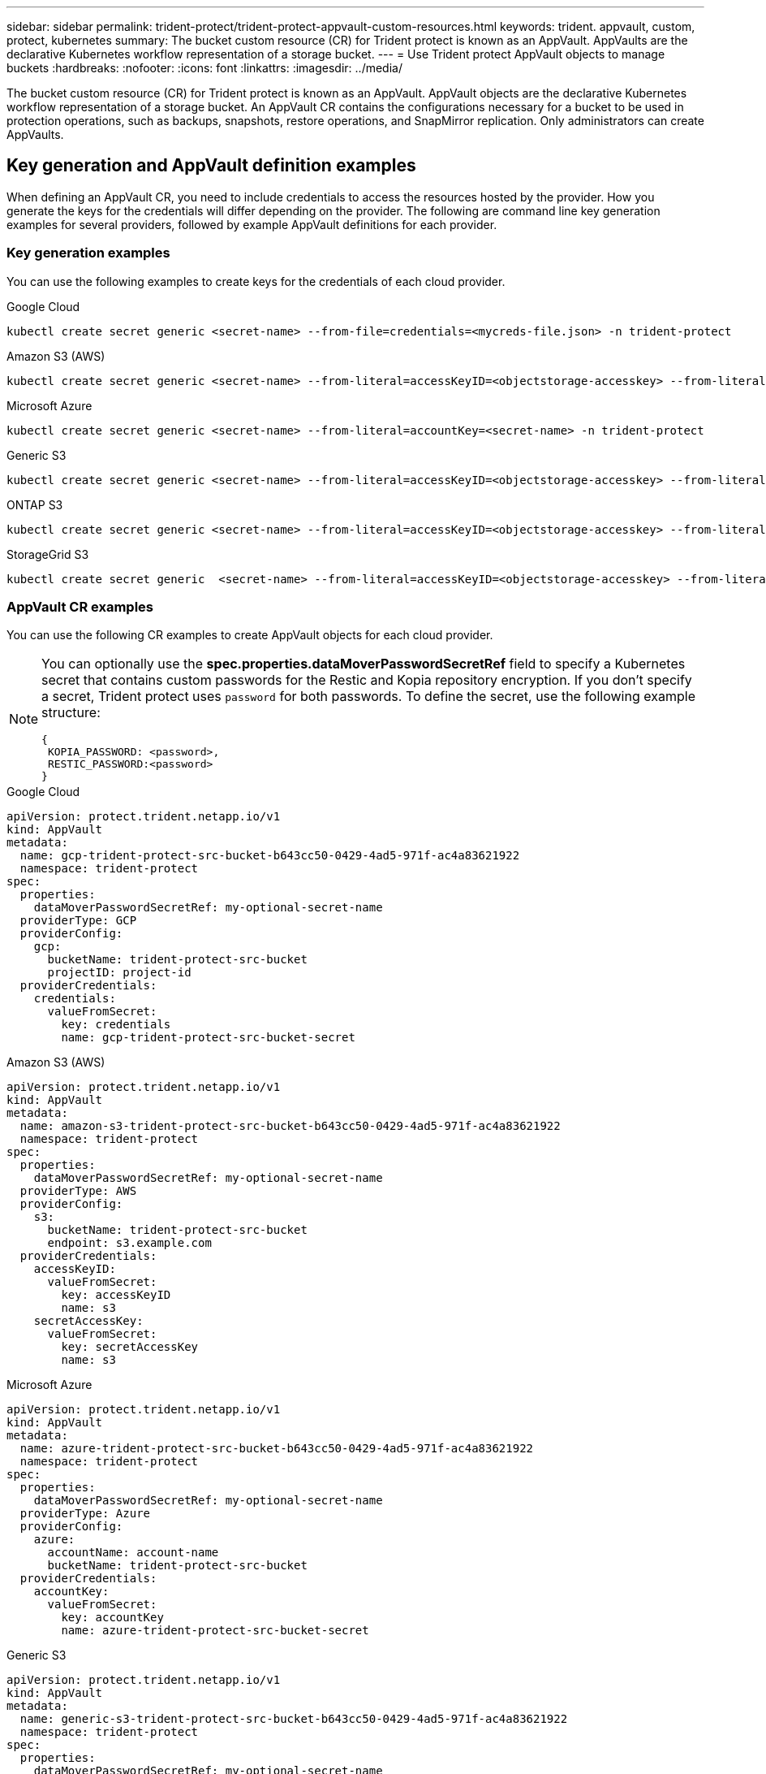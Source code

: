 ---
sidebar: sidebar
permalink: trident-protect/trident-protect-appvault-custom-resources.html
keywords: trident. appvault, custom, protect, kubernetes
summary: The bucket custom resource (CR) for Trident protect is known as an AppVault. AppVaults are the declarative Kubernetes workflow representation of a storage bucket. 
---
= Use Trident protect AppVault objects to manage buckets
:hardbreaks:
:nofooter:
:icons: font
:linkattrs:
:imagesdir: ../media/

[.lead]
The bucket custom resource (CR) for Trident protect is known as an AppVault. AppVault objects are the declarative Kubernetes workflow representation of a storage bucket. An AppVault CR contains the configurations necessary for a bucket to be used in protection operations, such as backups, snapshots, restore operations, and SnapMirror replication. Only administrators can create AppVaults.

== Key generation and AppVault definition examples
When defining an AppVault CR, you need to include credentials to access the resources hosted by the provider. How you generate the keys for the credentials will differ depending on the provider. The following are command line key generation examples for several providers, followed by example AppVault definitions for each provider.

=== Key generation examples

You can use the following examples to create keys for the credentials of each cloud provider.

// begin tabbed block
[role="tabbed-block"]
====

.Google Cloud
--
[source,console]
----
kubectl create secret generic <secret-name> --from-file=credentials=<mycreds-file.json> -n trident-protect
----
--

.Amazon S3 (AWS)
--
[source,console]
----
kubectl create secret generic <secret-name> --from-literal=accessKeyID=<objectstorage-accesskey> --from-literal=secretAccessKey=<generic-s3-trident-protect-src-bucket-secret> -n trident-protect
----
--

.Microsoft Azure
--
[source,console]
----
kubectl create secret generic <secret-name> --from-literal=accountKey=<secret-name> -n trident-protect
----
--

.Generic S3
--
[source,console]
----
kubectl create secret generic <secret-name> --from-literal=accessKeyID=<objectstorage-accesskey> --from-literal=secretAccessKey=<generic-s3-trident-protect-src-bucket-secret> -n trident-protect
----
--

.ONTAP S3
--
[source,console]
----
kubectl create secret generic <secret-name> --from-literal=accessKeyID=<objectstorage-accesskey> --from-literal=secretAccessKey=<generic-s3-trident-protect-src-bucket-secret> -n trident-protect
----
--

.StorageGrid S3
--
[source,console]
----
kubectl create secret generic  <secret-name> --from-literal=accessKeyID=<objectstorage-accesskey> --from-literal=secretAccessKey=<generic-s3-trident-protect-src-bucket-secret> -n trident-protect
----
--

====
// end tabbed block

=== AppVault CR examples
You can use the following CR examples to create AppVault objects for each cloud provider.

[NOTE]
=====
You can optionally use the *spec.properties.dataMoverPasswordSecretRef* field to specify a Kubernetes secret that contains custom passwords for the Restic and Kopia repository encryption. If you don't specify a secret, Trident protect uses `password` for both passwords.
To define the secret, use the following example structure:
----
{
 KOPIA_PASSWORD: <password>,
 RESTIC_PASSWORD:<password>
}
----
=====

// begin tabbed block
[role="tabbed-block"]
====

.Google Cloud
--
[source,yaml]
----
apiVersion: protect.trident.netapp.io/v1
kind: AppVault
metadata:
  name: gcp-trident-protect-src-bucket-b643cc50-0429-4ad5-971f-ac4a83621922
  namespace: trident-protect
spec:
  properties:
    dataMoverPasswordSecretRef: my-optional-secret-name
  providerType: GCP
  providerConfig:
    gcp:
      bucketName: trident-protect-src-bucket
      projectID: project-id
  providerCredentials:
    credentials:
      valueFromSecret:
        key: credentials 
        name: gcp-trident-protect-src-bucket-secret
----
--

.Amazon S3 (AWS)
--
[source,yaml]
----
apiVersion: protect.trident.netapp.io/v1
kind: AppVault
metadata:
  name: amazon-s3-trident-protect-src-bucket-b643cc50-0429-4ad5-971f-ac4a83621922
  namespace: trident-protect
spec:
  properties:
    dataMoverPasswordSecretRef: my-optional-secret-name
  providerType: AWS
  providerConfig:
    s3:
      bucketName: trident-protect-src-bucket
      endpoint: s3.example.com
  providerCredentials:
    accessKeyID:
      valueFromSecret:
        key: accessKeyID
        name: s3
    secretAccessKey:
      valueFromSecret:
        key: secretAccessKey
        name: s3
----
--

.Microsoft Azure
--
[source,yaml]
----
apiVersion: protect.trident.netapp.io/v1
kind: AppVault
metadata:
  name: azure-trident-protect-src-bucket-b643cc50-0429-4ad5-971f-ac4a83621922
  namespace: trident-protect
spec:
  properties:
    dataMoverPasswordSecretRef: my-optional-secret-name
  providerType: Azure
  providerConfig:
    azure:
      accountName: account-name
      bucketName: trident-protect-src-bucket
  providerCredentials:
    accountKey:
      valueFromSecret:
        key: accountKey
        name: azure-trident-protect-src-bucket-secret
----
--

.Generic S3
--
[source,yaml]
----
apiVersion: protect.trident.netapp.io/v1
kind: AppVault
metadata:
  name: generic-s3-trident-protect-src-bucket-b643cc50-0429-4ad5-971f-ac4a83621922
  namespace: trident-protect
spec:
  properties:
    dataMoverPasswordSecretRef: my-optional-secret-name
  providerType: GenericS3
  providerConfig:
    s3:
      bucketName: trident-protect-src-bucket
      endpoint: s3.example.com
  providerCredentials:
    accessKeyID:
      valueFromSecret:
        key: accessKeyID
        name: s3
    secretAccessKey:
      valueFromSecret:
        key: secretAccessKey
        name: s3
----
--

.ONTAP S3
--
[source,yaml]
----
apiVersion: protect.trident.netapp.io/v1
kind: AppVault
metadata:
  name: ontap-s3-trident-protect-src-bucket-b643cc50-0429-4ad5-971f-ac4a83621922
  namespace: trident-protect
spec:
  properties:
    dataMoverPasswordSecretRef: my-optional-secret-name
  providerType: OntapS3
  providerConfig:
    s3:
      bucketName: trident-protect-src-bucket
      endpoint: s3.example.com
  providerCredentials:
    accessKeyID:
      valueFromSecret:
        key: accessKeyID
        name: s3
    secretAccessKey:
      valueFromSecret:
        key: secretAccessKey
        name: s3
----
--

.StorageGrid S3
--
[source,yaml]
----
apiVersion: protect.trident.netapp.io/v1
kind: AppVault
metadata:
  name: storagegrid-s3-trident-protect-src-bucket-b643cc50-0429-4ad5-971f-ac4a83621922
  namespace: trident-protect
spec:
  properties:
    dataMoverPasswordSecretRef: my-optional-secret-name
  providerType: StorageGridS3
  providerConfig:
    s3:
      bucketName: trident-protect-src-bucket
      endpoint: s3.example.com
  providerCredentials:
    accessKeyID:
      valueFromSecret:
        key: accessKeyID
        name: s3
    secretAccessKey:
      valueFromSecret:
        key: secretAccessKey
        name: s3
----
--


====
// end tabbed block

=== AppVault creation examples using the Trident protect CLI
You can use the following CLI command examples to create AppVault CRs for each provider.

[NOTE]
=====
You can optionally use the `--data-mover-password-secret-ref` argument to specify a Kubernetes secret that contains custom passwords for the Restic and Kopia repository encryption. If you don't specify a secret, Trident protect uses `password` for both passwords.
To define the secret, use the following example structure:
----
{
 KOPIA_PASSWORD: <password>,
 RESTIC_PASSWORD:<password>
}
----
=====


// begin tabbed block
[role="tabbed-block"]
====

.Google Cloud
--
[source,console]
----
tridentctl-protect create vault GCP my-new-vault --bucket mybucket --project my-gcp-project --secret <gcp-creds>/<credentials> --data-mover-password-secret-ref my-optional-secret-name
----
--

.Amazon S3 (AWS)
--
[source,console]
----
tridentctl-protect create vault AWS <vault-name> --bucket <bucket-name> --secret  <secret-name>  --endpoint <s3-endpoint> --data-mover-password-secret-ref my-optional-secret-name
----
--

.Microsoft Azure
--
[source,console]
----
tridentctl-protect create vault Azure <vault-name> --account <account-name> --bucket <bucket-name> --secret <secret-name> --data-mover-password-secret-ref my-optional-secret-name
----
--

.Generic S3
--
[source,console]
----
tridentctl-protect create vault GenericS3 <vault-name> --bucket <bucket-name> --secret  <secret-name>  --endpoint <s3-endpoint> --data-mover-password-secret-ref my-optional-secret-name
----
--

.ONTAP S3
--
[source,console]
----
tridentctl-protect create vault OntapS3 <vault-name> --bucket <bucket-name> --secret  <secret-name>  --endpoint <s3-endpoint> --data-mover-password-secret-ref my-optional-secret-name
----
--

.StorageGrid S3
--
[source,console]
----
tridentctl-protect create vault StorageGridS3 s3vault --bucket <bucket-name> --secret  <secret-name>  --endpoint <s3-endpoint> --data-mover-password-secret-ref my-optional-secret-name
----
--

====
// end tabbed block


////
=== Supported values for providerType and providerConfig

The `providerType` and `providerConfig` keys in an AppVault CR require specific values. The following table lists supported values for the `providerType` key, and the associated `providerConfig` key that you need to use with each `providerType` value.

[cols="2,2" options="header"]
|===
|Supported `providerType` value |Associated `providerConfig` key

|AWS
|s3

|Azure
|azure

|GCP
|gcp

|GenericS3
|s3

|OntapS3
|s3

|StorageGridS3
|s3

|===

////

== Use the AppVault browser to view AppVault information
You can use the Trident protect CLI plugin to view information about AppVault objects that have been created on the cluster.

.Steps

. View the contents of an AppVault object:
+
[source,console]
----
tridentctl-protect get appvaultcontent gcp-vault --show-resources all
----
+
*Example output*:
+
----
+-------------+-------+----------+-----------------------------+---------------------------+
|   CLUSTER   |  APP  |   TYPE   |            NAME             |         TIMESTAMP         |
+-------------+-------+----------+-----------------------------+---------------------------+
|             | mysql | snapshot | mysnap                      | 2024-08-09 21:02:11 (UTC) |
| production1 | mysql | snapshot | hourly-e7db6-20240815180300 | 2024-08-15 18:03:06 (UTC) |
| production1 | mysql | snapshot | hourly-e7db6-20240815190300 | 2024-08-15 19:03:06 (UTC) |
| production1 | mysql | snapshot | hourly-e7db6-20240815200300 | 2024-08-15 20:03:06 (UTC) |
| production1 | mysql | backup   | hourly-e7db6-20240815180300 | 2024-08-15 18:04:25 (UTC) |
| production1 | mysql | backup   | hourly-e7db6-20240815190300 | 2024-08-15 19:03:30 (UTC) |
| production1 | mysql | backup   | hourly-e7db6-20240815200300 | 2024-08-15 20:04:21 (UTC) |
| production1 | mysql | backup   | mybackup5                   | 2024-08-09 22:25:13 (UTC) |
|             | mysql | backup   | mybackup                    | 2024-08-09 21:02:52 (UTC) |
+-------------+-------+----------+-----------------------------+---------------------------+ 
----

. Optionally, to see the AppVaultPath for each resource, use the flag `--show-paths`.
+
The cluster name in the first column of the table is only available if a cluster name was specified in the Trident protect helm installation. For example: `--set clusterName=production1`. 

== Remove an AppVault
You can remove an AppVault object at any time.

NOTE: Do not remove the `finalizers` key in the AppVault CR before deleting the AppVault object. If you do so, it can result in residual data in the AppVault bucket and orphaned resources in the cluster.

.Before you begin
Ensure that you have deleted all snapshots and backups stored in the associated bucket. 

[role="tabbed-block"]
====
.Remove an AppVault using the Kubernetes CLI
--
. Remove the AppVault object, replacing `appvault_name` with the name of the AppVault object to remove:
+
[source,console]
----
kubectl delete appvault <appvault_name> -n trident-protect
----

--
.Remove an AppVault using the Trident protect CLI
--
. Remove the AppVault object, replacing `appvault_name` with the name of the AppVault object to remove:
+
[source,console]
----
tridentctl-protect delete appvault <appvault_name> -n trident-protect 
----
--
====




////

=== Google Cloud

Key generation example:

[source,console]
----
kubectl create secret generic gcp-creds --from-file=credentials=<mycreds-file.json> -n trident-protect
----

The following AppVault definition examples are provided as a CR that you can use and modify, or an example Trident protect CLI command that generates the AppVault CR for you:

// begin tabbed block
[role="tabbed-block"]
====
.Example AppVault CR
--
[source,yaml]
----
apiVersion: protect.trident.netapp.io/v1
kind: AppVault
metadata:
  name: gcp-trident-protect-src-bucket-b643cc50-0429-4ad5-971f-ac4a83621922
  namespace: trident-protect
spec:
  providerType: GCP
  providerConfig:
    gcp:
      bucketName: trident-protect-src-bucket
      projectID: project-id
  providerCredentials:
    credentials:
      valueFromSecret:
        key: credentials 
        name: gcp-trident-protect-src-bucket-secret
----
--
.Example AppVault CR creation with CLI
--
[source,console]
----
tridentctl-protect create vault gcp my-new-vault --bucket mybucket --project my-gcp-project --secret <gcp-creds>/<credentials>
----
--
====
// end tabbed block

=== Amazon S3

Key generation example:

[source,console]
----
kubectl create secret generic -n trident-protect s3 --from-literal=accessKeyID=<secret-name> --from-literal=secretAccessKey=<generic-s3-trident-protect-src-bucket-secret>
----

The following AppVault definition examples are provided as a CR that you can use and modify, or an example Trident protect CLI command that generates the AppVault CR for you:

// begin tabbed block
[role="tabbed-block"]
====
.Example AppVault CR
--
[source,yaml]
----
apiVersion: protect.trident.netapp.io/v1
kind: AppVault
metadata:
  name: amazon-s3-trident-protect-src-bucket-b643cc50-0429-4ad5-971f-ac4a83621922
  namespace: trident-protect
spec:
  providerType: AWS
  providerConfig:
    s3:
      bucketName: trident-protect-src-bucket
      endpoint: s3.example.com
  providerCredentials:
    accessKeyID:
      valueFromSecret:
        key: accessKeyID
        name: s3
    secretAccessKey:
      valueFromSecret:
        key: secretAccessKey
        name: s3
----
--
.Example AppVault creation with CLI
--
[source,console]
----
tridentctl-protect create vault GenericS3 s3vault --bucket <bucket-name> --secret  <secret-name>  --endpoint <s3-endpoint>
----
--
====
// end tabbed block

=== Microsoft Azure

Key generation example:

[source,console]
----
kubectl create secret generic <secret-name> --from-literal=accountKey=<secret-name> -n trident-protect
----

The following AppVault definition examples are provided as a CR that you can use and modify, or an example Trident protect CLI command that generates the AppVault CR for you:

// begin tabbed block
[role="tabbed-block"]
====
.Example AppVault CR
--
[source,yaml]
----
apiVersion: protect.trident.netapp.io/v1
kind: AppVault
metadata:
  name: azure-trident-protect-src-bucket-b643cc50-0429-4ad5-971f-ac4a83621922
  namespace: trident-protect
spec:
  providerType: Azure
  providerConfig:
    azure:
      accountName: account-name
      bucketName: trident-protect-src-bucket
  providerCredentials:
    accountKey:
      valueFromSecret:
        key: accountKey
        name: azure-trident-protect-src-bucket-secret
----
--
.Example AppVault creation with CLI
--
[source,console]
----
tridentctl-protect create vault Azure <vault-name> --account <account-name> --bucket <bucket-name> --secret <secret-name>
----
--
====
// end tabbed block




////
